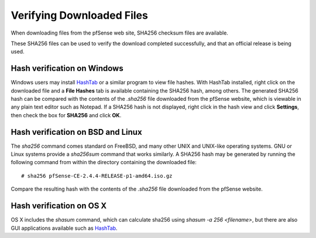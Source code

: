 Verifying Downloaded Files
==========================

When downloading files from the pfSense web site, SHA256 checksum files
are available.

These SHA256 files can be used to verify the download completed
successfully, and that an official release is being used.

Hash verification on Windows
----------------------------

Windows users may install
`HashTab <http://implbits.com/products/hashtab/>`__ or a similar
program to view file hashes. With HashTab installed, right click on the
downloaded file and a **File Hashes** tab is available containing the
SHA256 hash, among others. The generated SHA256 hash can be compared
with the contents of the *.sha256* file downloaded from the pfSense
website, which is viewable in any plain text editor such as Notepad. If
a SHA256 hash is not displayed, right click in the hash view and click
**Settings**, then check the box for **SHA256** and click **OK**.

Hash verification on BSD and Linux
----------------------------------

The *sha256* command comes standard on FreeBSD, and many other UNIX and
UNIX-like operating systems. GNU or Linux systems provide a *sha256sum*
command that works similarly. A SHA256 hash may be generated by running
the following command from within the directory containing the
downloaded file::

  # sha256 pfSense-CE-2.4.4-RELEASE-p1-amd64.iso.gz

Compare the resulting hash with the contents of the *.sha256* file
downloaded from the pfSense website.

Hash verification on OS X
-------------------------

OS X includes the *shasum* command, which can calculate sha256 using *shasum
-a 256 <filename>*, but there are also GUI applications available such as
`HashTab <http://implbits.com/products/hashtab/>`_.
